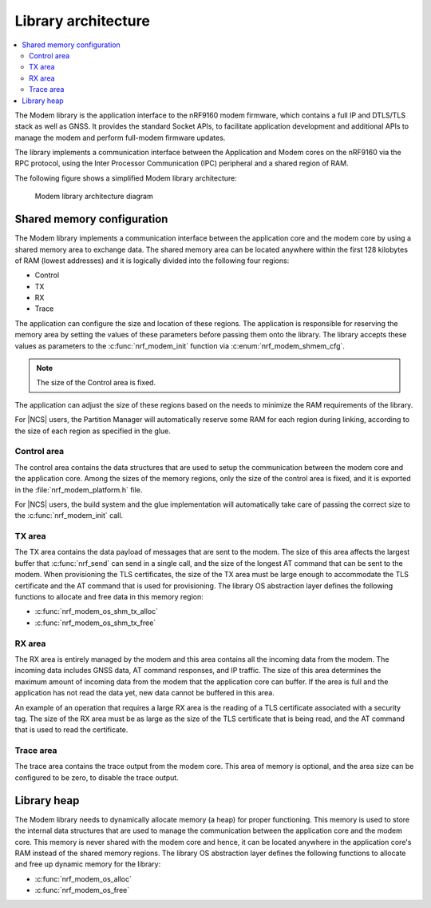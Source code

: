 .. _architecture:

Library architecture
####################

.. contents::
   :local:
   :depth: 2

The Modem library is the application interface to the nRF9160 modem firmware, which contains a full IP and DTLS/TLS stack as well as GNSS.
It provides the standard Socket APIs, to facilitate application development and additional APIs to manage the modem and perform full-modem firmware updates.

The library implements a communication interface between the Application and Modem cores on the nRF9160 via the RPC protocol, using the Inter Processor Communication (IPC) peripheral and a shared region of RAM.

The following figure shows a simplified Modem library architecture:

.. figure:: images/nrf_modem_architecture.svg
   :alt: Modem library architecture diagram

   Modem library architecture diagram

Shared memory configuration
***************************

The Modem library implements a communication interface between the application core and the modem core by using a shared memory area to exchange data.
The shared memory area can be located anywhere within the first 128 kilobytes of RAM (lowest addresses) and it is logically divided into the following four regions:

* Control
* TX
* RX
* Trace

The application can configure the size and location of these regions.
The application is responsible for reserving the memory area by setting the values of these parameters before passing them onto the library.
The library accepts these values as parameters to the :c:func:`nrf_modem_init` function via :c:enum:`nrf_modem_shmem_cfg`.

.. note::
   The size of the Control area is fixed.

The application can adjust the size of these regions based on the needs to minimize the RAM requirements of the library.


For |NCS| users, the Partition Manager will automatically reserve some RAM for each region during linking, according to the size of each region as specified in the glue.

Control area
============

The control area contains the data structures that are used to setup the communication between the modem core and the application core.
Among the sizes of the memory regions, only the size of the control area is fixed, and it is exported in the :file:`nrf_modem_platform.h` file.

For |NCS| users, the build system and the glue implementation will automatically take care of passing the correct size to the :c:func:`nrf_modem_init` call.

TX area
=======

The TX area contains the data payload of messages that are sent to the modem.
The size of this area affects the largest buffer that :c:func:`nrf_send` can send in a single call, and the size of the longest AT command that can be sent to the modem.
When provisioning the TLS certificates, the size of the TX area must be large enough to accommodate the TLS certificate and the AT command that is used for provisioning.
The library OS abstraction layer defines the following functions to allocate and free data in this memory region:

* :c:func:`nrf_modem_os_shm_tx_alloc`
* :c:func:`nrf_modem_os_shm_tx_free`

RX area
=======

The RX area is entirely managed by the modem and this area contains all the incoming data from the modem.
The incoming data includes GNSS data, AT command responses, and IP traffic.
The size of this area determines the maximum amount of incoming data from the modem that the application core can buffer.
If the area is full and the application has not read the data yet, new data cannot be buffered in this area.

An example of an operation that requires a large RX area is the reading of a TLS certificate associated with a security tag.
The size of the RX area must be as large as the size of the TLS certificate that is being read, and the AT command that is used to read the certificate.

Trace area
==========

The trace area contains the trace output from the modem core.
This area of memory is optional, and the area size can be configured to be zero, to disable the trace output.

Library heap
************

The Modem library needs to dynamically allocate memory (a heap) for proper functioning.
This memory is used to store the internal data structures that are used to manage the communication between the application core and the modem core.
This memory is never shared with the modem core and hence, it can be located anywhere in the application core's RAM instead of the shared memory regions.
The library OS abstraction layer defines the following functions to allocate and free up dynamic memory for the library:

* :c:func:`nrf_modem_os_alloc`
* :c:func:`nrf_modem_os_free`
